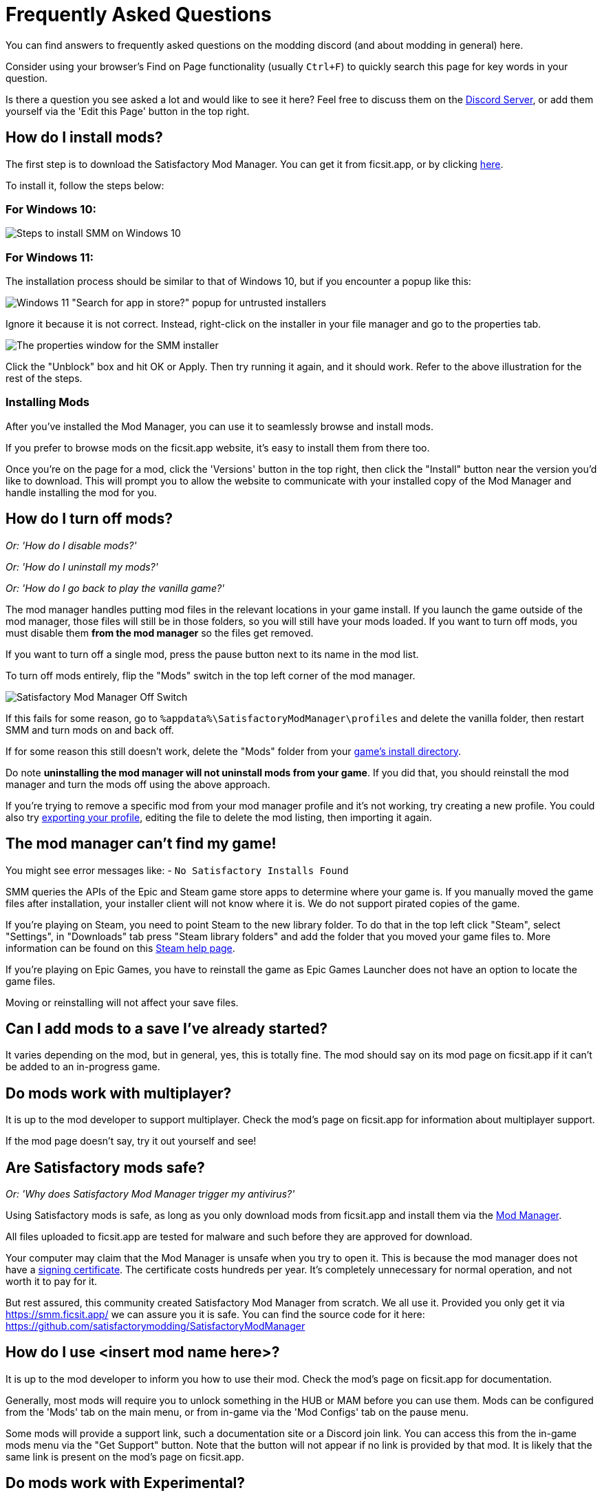= Frequently Asked Questions

You can find answers to frequently asked questions on the modding discord (and about modding in general) here.

Consider using your browser's Find on Page functionality (usually `Ctrl+F`)
to quickly search this page for key words in your question.

Is there a question you see asked a lot and would like to see it here?
Feel free to discuss them on the https://discord.gg/xkVJ73E[Discord Server],
or add them yourself via the 'Edit this Page' button in the top right.

== How do I install mods?

The first step is to download the Satisfactory Mod Manager.
You can get it from ficsit.app, or by clicking https://smm.ficsit.app/[here].

To install it, follow the steps below:

=== For Windows 10:

image:FAQ/win10_install_smm_guide.png[Steps to install SMM on Windows 10]

=== For Windows 11:

The installation process should be similar to that of Windows 10, but if you encounter a popup like this:

image:FAQ/win11_subtle_block.png[Windows 11 "Search for app in store?" popup for untrusted installers]

Ignore it because it is not correct. Instead, right-click on the installer in your file manager and go to the properties tab.

image:FAQ/smm_installer_properties_unblock.png[The properties window for the SMM installer]

Click the "Unblock" box and hit OK or Apply. Then try running it again, and it should work. Refer to the above illustration
for the rest of the steps.

=== Installing Mods

After you've installed the Mod Manager, you can use it to seamlessly browse and install mods.

If you prefer to browse mods on the ficsit.app website,
it's easy to install them from there too.

Once you're on the page for a mod, click the 'Versions' button in the top right,
then click the "Install" button near the version you'd like to download.
// TODO after SMR frontend dedi changes come in: click the Download arrow icon in the "Latest Versions" section to install the mod via the mod manager.
This will prompt you to allow the website to communicate with your installed copy of the Mod Manager
and handle installing the mod for you.

== How do I turn off mods?

_Or: 'How do I disable mods?'_

_Or: 'How do I uninstall my mods?'_

_Or: 'How do I go back to play the vanilla game?'_

The mod manager handles putting mod files in the relevant locations in your game install.
If you launch the game outside of the mod manager,
those files will still be in those folders, so you will still have your mods loaded.
If you want to turn off mods, you must disable them **from the mod manager** so the files get removed.

If you want to turn off a single mod, press the pause button next to its name in the mod list.

To turn off mods entirely, flip the "Mods" switch in the top left corner of the mod manager.

image:FAQ/TurnOffMods.png[Satisfactory Mod Manager Off Switch]

If this fails for some reason, go to `%appdata%\SatisfactoryModManager\profiles` and delete the vanilla folder,
then restart SMM and turn mods on and back off.

If for some reason this still doesn't work, delete the "Mods" folder from your
link:#_where_are_my_game_files_located[game's install directory].

Do note **uninstalling the mod manager will not uninstall mods from your game**.
If you did that, you should reinstall the mod manager and turn the mods off using the above approach.

If you're trying to remove a specific mod from your mod manager profile and it's not working,
try creating a new profile.
You could also try
link:#_how_do_i_share_my_mods_with_my_friends_for_multiplayer[exporting your profile],
editing the file to delete the mod listing, then importing it again.

== The mod manager can't find my game!

You might see error messages like:
- `No Satisfactory Installs Found`

SMM queries the APIs of the Epic and Steam game store apps to determine where your game is.
If you manually moved the game files after installation, your installer client will not know where it is.
We do not support pirated copies of the game.

If you're playing on Steam, you need to point Steam to the new library folder.
To do that in the top left click "Steam", select "Settings", in "Downloads" tab press "Steam library folders" and add the folder that you moved your game files to.
More information can be found on this
https://help.steampowered.com/en/faqs/view/4BD4-4528-6B2E-8327[Steam help page].

If you're playing on Epic Games, you have to reinstall the game as Epic Games Launcher does not have an option to locate the game files.

Moving or reinstalling will not affect your save files.

== Can I add mods to a save I've already started?

It varies depending on the mod, but in general, yes, this is totally fine.
The mod should say on its mod page on ficsit.app if it can't be added to an in-progress game.

== Do mods work with multiplayer?

It is up to the mod developer to support multiplayer.
Check the mod's page on ficsit.app for information about multiplayer support.

If the mod page doesn't say, try it out yourself and see!

== Are Satisfactory mods safe?

_Or: 'Why does Satisfactory Mod Manager trigger my antivirus?'_

Using Satisfactory mods is safe, as long as you only download mods from ficsit.app and install them via the https://smm.ficsit.app/[Mod Manager].

All files uploaded to ficsit.app are tested for malware and such before they are approved for download.

Your computer may claim that the Mod Manager is unsafe when you try to open it.
This is because the mod manager does not have a
https://comodosslstore.com/resources/what-is-signing-certificate/[signing certificate].
The certificate costs hundreds per year.
It's completely unnecessary for normal operation, and not worth it to pay for it.

But rest assured, this community created Satisfactory Mod Manager from scratch.
We all use it. Provided you only get it via https://smm.ficsit.app/ we can assure you it is safe.
You can find the source code for it here: https://github.com/satisfactorymodding/SatisfactoryModManager

== How do I use <insert mod name here>?

It is up to the mod developer to inform you how to use their mod.
Check the mod's page on ficsit.app for documentation.

Generally, most mods will require you to unlock something in the HUB or MAM before you can use them.
Mods can be configured from the 'Mods' tab on the main menu,
or from in-game via the 'Mod Configs' tab on the pause menu.

Some mods will provide a support link, such a documentation site or a Discord join link.
You can access this from the in-game mods menu via the "Get Support" button.
Note that the button will not appear if no link is provided by that mod.
It is likely that the same link is present on the mod's page on ficsit.app.

== Do mods work with Experimental?

**If a major update has recently released to Experimental, there's a good chance NO mods will work on the Experimental branch!**
**Check the Discord's Announcements for more up-to-date status information.**

It is up to the mod developer to support Satisfactory's experimental branch.
Check the mod's page on ficsit.app, or the mod manager extended details, for support.

Once you're on the page, check mods' Compatibility via two stickers found in the description.
The rocket icon indicates Early Access and the flask icon is for Experimental.

In the Mod Manager:

image:https://cdn.discordapp.com/attachments/719242895114108938/1089302323966246973/unknown_1.png[SMM Compatibility Info screenshot]

On ficsit.app:

image:https://cdn.discordapp.com/attachments/719242895114108938/1089325949755084971/image.png[ficsit.app Compatibility Info screenshot]

You can hover over the sticker for any notes that may have been left by the author.
They may indicate a version to use, which you can change to in the Mod Manager with the dropdown right above the stickers.

- *Green - Working*:
  The mod should be functioning as intended.
- *Yellow/Orange - Damaged*:
  Something is wrong with the mod that is causing it to work improperly,
  but it is partially working.
  Be sure to click the icon to see an explanation of what is going wrong!
- *Red - Broken*:
  This mod is suffering from a critical problem,
  and could do things like crash your game at launch if you were to install it.
  Be sure to click the icon to see an explanation of what is going wrong!

Please note, these are updated manually, and may be slightly out of date.
If you find a mod that is missing its stickers or ones that seem to be incorrect,
please let us know in the Discord (including a SMM debug zip if it does not work is useful as well!)
and we will investigate and update the info if necessary.

== Satisfactory Mod Manager is open, but I can't see it's window!

The program's window somehow got offscreen.
We're still not sure what causes this.
To fix it you need to edit the `%appdata%\SatisfactoryModManager\settings.json` file
and within the `windowLocation` property, set the `x` and `y` to 0 to bring the window back on the screen.

Restart SMM after you do that.

== Where do I get help with a mod that is not in the mod portal?

We try to keep everything we work on organized through the ficsit.app mod portal.
If you need help with something that isn't there,
check the mod's information page for a mod-specific discord to join,
or ask nicely in the `#help-using-mods` discord channel.

== What happens if I open up a save without mods installed?

If you were to load up a save file without mods,
all of the content from those mods will simply vanish from the save,
and the game should load just fine with no modded content.

Keep in mind that after saving the game after loading it with no mods,
the modded content would be permanently gone from that point on.
So, if you want to keep modded content, don't play in that save without your mods installed!

If you ever load a save without mods by accident,
just quit the game without saving and launch the game with your mods, your content should still be there.

== How do I make my own mod?

If you're looking to write your own mods, we suggest you start with
making blueprint mods first rather than C++ mods.
Check out the xref:Development/BeginnersGuide/index.adoc[Getting Started Guide]
and consider picking up the `Aspiring Modder` role in our https://discord.gg/xkVJ73E[Discord]'s `#rules` channel.

== How do I share my mods with my friends for multiplayer?

You can use the Mod Manager's profile import/export functionality.

image:https://cdn.discordapp.com/attachments/555507339969560586/833748278456746014/unknown.png[SMM Import/Export screenshot]

== Where are my game files located?

[id="Files_GameInstall"]
=== Game Install

The answer to this question depends on if you installed the game via Steam or Epic.

On Steam: 

image:FAQ/LocalFiles_Steam.png[Browse Local Files on Steam]

On Epic: (Note that the Early Access and Experimental branches are separate entries with separate install directories!)

image:FAQ/LocalFiles_Epic.png[Browse Local Files on Epic]

[id="Files_SaveFiles"]
=== Save Files

See link:#_how_do_i_backup_my_save_files[Backing Up Save Files]

[id="Files_GameConfig"]
=== Game Configuration Files

The options you have selected in the base game's options menu are stored in
`%LOCALAPPDATA%\FactoryGame\Saved\Config\Windows\GameUserSettings.ini`

Note that this file stores differences from the default settings, so if you have not changed a setting,
it will not be listed.

[id="Files_ModConfig"]
=== Mod Configuration Files

Mod configuration files are stored in the link:#Files_GameInstall[game install directory] under `FactoryGame/Configs`.

Note that some mods may have custom implementations or extra files that are not stored in this location.

[id="Files_Logs"]
=== Log Files

You can find various log files at different locations:

- `FactoryGame.log` is produced by running the game and includes both base-game and mod log messages.
  It can be found at `%LOCALAPPDATA%/FactoryGame/Saved/logs`
- Satisfactory Mod Manager's internal log files can be found at `%LOCALAPPDATA%\SatisfactoryModManager\logs`

== Where can I find the game's log files?

The easiest way to gather logs is the Mod Manager's "generate debug info" feature,
since it gathers game, SML, and Mod Manager logs for you.

image:https://cdn.discordapp.com/attachments/719242895114108938/1089039840512852019/debuginfo.png[SMM Generate Debug Info screenshot]

The location of these files is mentioned link:#Files_Logs[above].

== How do I verify my game files?

On Steam:

image:https://cdn.discordapp.com/attachments/719242895114108938/1089039933446037605/unknown.png[Steam screenshot]

On Epic:

image:https://cdn.discordapp.com/attachments/555782140533407764/1151551938631057539/image.png[Epic screenshot]

== Why is the mod manager downloading slowly, or failing to download?

You might see error messages like:

// cspell:words getaddrinfo ENOENT ECONNRESET
- `Unexpected error while downloading file: getaddrinfo ENOENT github.com`
- `Unexpected error while downloading file: read ECONNRESET`
- `Unexpected error while downloading file: unable to verify the first certificate`
- `Unexpected error while downloading file: self signed certificate in certificate chain`

Internet restrictions, and sometimes VPNs and proxies, mess with our services.
To work around this, download the mod files mentioned in the error message from SMR manually.
If they are named `[ModName].zip` rename them to `[ModName].smod`

If the mod you downloaded is SML,
then place the file into 
`%localappdata%\SatisfactoryModManager\downloadCache\smlVersions\[the SML version you need]`,
otherwise, place the file into
`%localappdata%\SatisfactoryModManager\downloadCache\mods`.

You can also try using a proxy or VPN.

== The mod manager can't download any mods

You might see messages like:

// cspell:words ETIMEDOUT
- `error while downloading file [...] Premature close`
- `Error 3 attempts to download <ModName> failed`
- `Error: Unexpected error while downloading file connect ETIMEDOUT`

Your internet speed is likely too slow and the download is being cut off early.
Try disabling the mod manager's timeout as shown below.

image:https://cdn.discordapp.com/attachments/719242895114108938/1089041903342862336/unknown.png[Timeout disable screenshot]

If this still doesn't work, try
link:#_why_is_the_mod_manager_downloading_slowly_or_failing_to_download[this approach instead].

== How can I troubleshoot crash issues?

The easiest way to gather logs is the Mod Manager's "generate debug info" feature and send the file on the Modding Discord's `#help-using-mods` discord channel.

image:https://cdn.discordapp.com/attachments/719242895114108938/1089039840512852019/debuginfo.png[SMM Generate Debug Info screenshot]

You can also follow this process to track down which mod(s) you have installed are leading to a crash (or other undesired behavior):

image:https://cdn.discordapp.com/attachments/834348739539238922/1102661505255751801/debugmods.png[Troubleshooting flowchart]

== How can I tell what mod added an item/milestone/recipe/thing?

Consider using https://ficsit.app/mod/TFIT[TFIT - The Ficsit Information Tool]
and https://ficsit.app/mod/MAMTips[MAM Enhancer]
mods which add tools to help you identify content.

== I'm having VRAM issues, how do I fix them?

If you're having trouble with VRAM usage
it's important to understand the two things that are the biggest contributions:
graphics settings and texture content.
Other things contribute, but there are a smaller fraction than these. 
Additionally, with multiple monitors and/or other programs running,
they will also eat up available VRAM,
so consider closing extraneous programs
especially things that are highly dynamic like streaming apps.

The more mods you use that add more texture content,
the more they will eat up your VRAM.
This is a direct relationship that can't be change by any settings or details from the user's end.
It is unlikely to be a single mod causing the problem.
It is a death by a thousand small cuts
and every mod author has to do their best,
but more content means more space is used.

If removing mod content is not desirable the other option is to adjust your graphics settings.
Even at minimum there are extensive options Unreal provides for you to tune it even lower.
These may cause unforeseen glitches and issues so be careful with them.

https://forums.unrealengine.com/t/can-you-change-graphics-settings-with-console-commands/308720

== Can I put the Mod Manager on a drive other than my C drive?

In order to change the location where SMM caches the downloaded mod files you need to create a symlink for the SMM cache folder.

// cspell:ignore mklink
1. Close SMM
2. Move the folder `%localappdata%\SatisfactoryModManager` to a drive that has enough space. You can rename the folder to something like SMMCache if you want to make it easier to remember what that folder is.
3. Open Command Prompt as admin and run this command `mklink /D "%localappdata%\SatisfactoryModManager" "The\New\Location"`, replacing `The\New\Location` with the path of the new folder location (for example `D:\SMMCache`).
4. Open SMM and download a mod to test and make sure the change has taken effect.

== Why are my game's textures blurry or low resolution?

No particular mod causes your textures to be low resolution -
it's a base/engine game bug that can be exacerbated by mods.
Unreal engine "streams" in low resolution textures at first and then gradually loads better versions.
This process is getting stuck and thus some textures stay low resolution.
In terms of fixing it there's three different things you can try.

1. Try swapping your graphics mode between DX12/Vulkan/etc. Different people have different levels of success with each.
2. Randomly pick mods that add a lot of new textures you aren't that into and uninstall them. It's never a specific mod.
3. Try turning down some graphics settings or upgrading your graphics card. The issue has been reported on 30XX series though.

== How do I start the game with launch arguments?

Launch arguments are special options passed to the game at startup to control its behavior. 

The process for specifying them depends on how you are launching the game:

- For https://help.steampowered.com/en/faqs/view/7d01-d2dd-d75e-2955[Steam] 
- For https://www.pcgamingwiki.com/wiki/Glossary:Command_line_arguments#Epic_Games_Store[Epic]
- For xref:Development/TestingResources.adoc[Testing Scripts]
- For other launch methods, use your search engine of choice.

== How do I get the Experimental or Early Access Branch of the Game?

Note that you may have to link:#_how_do_i_turn_off_mods[turn off your mods]
for the game to launch after you switch branches, especially after a major update.

On Steam, right click the game, select properties, select the betas tab and opt into Experimental in the dropdown list. "None" is Early Access and "experimental - experimental" is Experimental.

image:FAQ/SteamBranch.png[Steam Installer]

In the Epic Games Launcher they should be available as separate games. If either is not there, try restarting the launcher.
image:FAQ/EpicBranch.png[Epic Installer]

[id="PlayOlderVersion"]
== How do I play an older version of the game?

You may wish to download an older version of the game
in order to play with mods that are not yet updated.

=== Make a Backup

The easiest way to use an older copy of the game is to plan for it in advance.
This works for both the Epic and Steam distributions of the game.

First, turn off automatic updates for Satisfactory so that when Coffee Stain releases an update,
you can make a backup copy of your game files before the platform automatically downloads the update.

Steam explains how to disable automatic updates in
https://help.steampowered.com/en/faqs/view/71AB-698D-57EB-178C#disable[their FAQ].

On Epic, this can be done on the game's "Manage" menu. Remember to disable updates for each Satisfactory library entry, since the branches are separate games on Epic.

Once an update releases, follow the directions
xref:Development/UpdatingToNewVersions.adoc#_back_up_your_game[here]
to make a copy of your files and learn how to launch the game from that copy.

[id="PlayOlderVersion_SteamCMD"]
=== Use SteamCMD

[WARNING]
====
We do not provide support for using older versions of the game.
By following this process, you are volunteering to fix any issues that may arise yourself,
and you are accepting the risk of possible data loss.
====

Unfortunately, this process is only possible if you own the game on Steam -
Epic Games has not created a system that allows for this.

This guide is written for Windows, but similar steps can probably be used on Linux with some changes.

1. Disable auto update for Satisfactory. Steam explains how to do this on
https://help.steampowered.com/en/faqs/view/71AB-698D-57EB-178C#disable[their documentation].

2. Find the manifest ID for the version you want to download.
The easiest way to do this is on the https://steamdb.info/app/526870/[SteamDB page for Satisfactory].
Go to the Depots section and select the branch you're looking for,
then click on the ID for the depot that contains
the game files and target platform you want (probably `526871` or `526872`).
Next, go to the Manifests section and find the entry that corresponds to when the update you want was released,
for example, Update 8.1 is `5 September 2023 – 17:36:47 UTC`.
Copy the manifest ID from this row for usage later.
For example, Update 8.1's manifest ID is `3616459586959574031`.

3. Open the Windows Run dialog. You can find it in "Start programs" or by using Win+R shortcut.
and enter this command while Steam the client window is open: `steam://open/console`

4. Navigate to the newly-revealed extra tab in your Steam app called 'Console'.
It may take a few seconds to load after you run the command.

5. Prepare a download_depot command for the version you wish to download in the text box.
The format is: `download_depot appId depotId targetManifestId`.
Satisfactory's appId is `526870`.
For example, the command to download Update 8.1 would be `download_depot 526870 526871 3616459586959574031`

6. Make sure you have enough space (~30GB) in **the drive that you installed Steam on**.
**Important note - this is NOT your game installation folder!**
Again, this will be the same folder you have installed the Steam program on, not a library folder.
If you haven't changed it during installation of Steam, it will probably be `C:\Program Files (x86)\Steam\`.
Once you're sure you have enough space, execute the command by pressing Enter.

7. Steam will now download the depot into a new folder.
Continuing the previous examples, the folder would be
`C:\Program Files (x86)\Steam\steamapps\content\app_526870\depot_526871`.
This will take a while (the whole game is being downloaded again from scratch), and **there's no progress bar.**
Once it's done, an extra line will appear in the Steam console announcing the command's completion.

8. Open up your **game installation folder** - not the depot this time.
You can find your folder by following link:#Files_GameInstall[these directions].
Back up the folder's contents to another folder by copying or moving them out.

9. Delete all of the files from your game installation folder and move in the files produced by the download depot command you ran earlier.
Don't skip out on making that backup - you'll need some of those files in the next step.

10. Next, go back to your backup to obtain some files.
You'll be replacing some of the files you just brought in from the depot with ones from the backup.
This tricks Steam into thinking that the contents of the folder are that of the latest depot,
when in reality they are the past version you just downloaded,
meaning Steam won't try to update the files before you launch.
This means you can play without putting Steam in offline mode.
Copy the following files:

* `Manifest_DebugFiles_Win64.txt`
* `Manifest_NonUFSFiles_Win64.txt`
* `Manifest_UFSFiles_Win64.txt`
* `/FactoryGame/Configs/` (this folder contains your mod configuration files)
* Keep in mind that other mods may also produce folders and files you want to hold on to.

11. Download the mods you want to play with  into this new copy of the game.
You may be able to restore some of them from your backup copy.
Just like Steam, the mod manager doesn't know that this copy is an older version,
so you may have to do a lot of work at this step to make sure you've grabbed compatible mod versions.
Remember, we will not provide support for this process, you're on your own here.

12. You should be good to go.
Once you are certain all data has been transferred, feel free to remove your backup of the previous folder contents.

In order to revert this process and return to the latest version of the game,
link:#_how_do_i_verify_my_game_files[use Steam to verify your game files].

== How do I backup my save files?

_Or: 'Where are my save files stored?'_

It is suggested to routinely and especially when the game updates, to backup your save files. You may copy them to the same disk/drive, a USB stick, the cloud, or anywhere you feel would make your save files be safe.

Both Steam and Epic Games version use the same PATH depending on OS used.

Note that "{Your ID}" in the below examples refers to a unique user ID number, not the literal text "{Your ID}".

=== Windows

Both of the paths listed below lead to the same location, either will work.

Path 1:

`%LOCALAPPDATA%\FactoryGame\Saved\SaveGames\{YOUR ID}`

Path 2:

`\Users\<your Windows username>\AppData\Local\FactoryGame\Saved\SaveGames\{YOUR ID}`

If you cannot find your steam save folder (probably because you have owned the game in Epic and just bought the Steam copy recently), first start a new game with Steam, then save the new game. You should now be able to see your steam save folder beside epic. The steam ID is usually shorter than the Epic ID. The folder location is stated above.

=== Linux

Using Steam Play:

// cspell:ignore steamapps compatdata steamuser valvesoftware
`~/.local/share/Steam/steamapps/compatdata/526870/pfx/drive_c/users/steamuser/Local Settings/Application Data/FactoryGame/Saved/SaveGames/{YOUR STEAM ID}`

Using Steam:

`~/.var/app/com.valvesoftware.Steam/.local/share/Steam/steamapps/compatdata/526870/pfx/drive_c/users/steamuser/AppData/Local/FactoryGame/Saved/SaveGames/{YOUR STEAM ID}`

Source: https://satisfactory.wiki.gg/wiki/Save_files#Save_File_Location[Official Wiki on Save Files]
